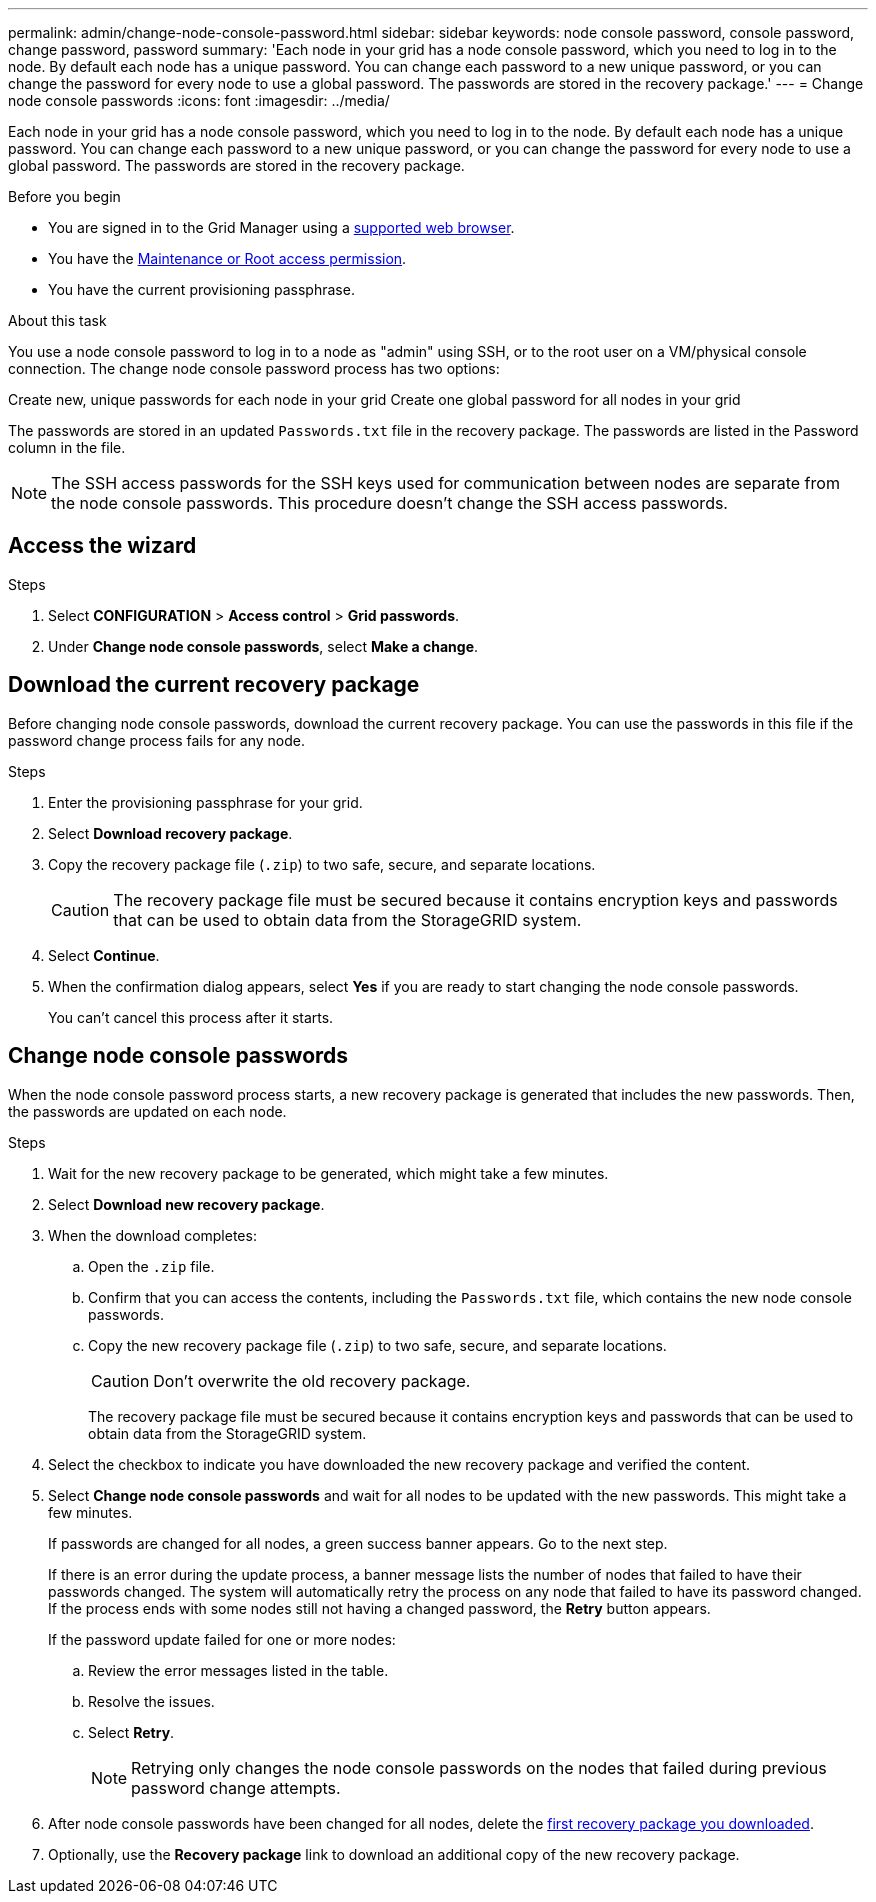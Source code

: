 ---
permalink: admin/change-node-console-password.html
sidebar: sidebar
keywords: node console password, console password, change password, password
summary: 'Each node in your grid has a node console password, which you need to log in to the node. By default each node has a unique password. You can change each password to a new unique password, or you can change the password for every node to use a global password. The passwords are stored in the recovery package.'
---
= Change node console passwords
:icons: font
:imagesdir: ../media/

[.lead]
Each node in your grid has a node console password, which you need to log in to the node. By default each node has a unique password. You can change each password to a new unique password, or you can change the password for every node to use a global password. The passwords are stored in the recovery package.

.Before you begin

* You are signed in to the Grid Manager using a link:../admin/web-browser-requirements.html[supported web browser].
* You have the link:admin-group-permissions.html[Maintenance or Root access permission].
* You have the current provisioning passphrase.

.About this task

You use a node console password to log in to a node as "admin" using SSH, or to the root user on a VM/physical console connection. The change node console password process has two options:

Create new, unique passwords for each node in your grid
Create one global password for all nodes in your grid

The passwords are stored in an updated `Passwords.txt` file in the recovery package. The passwords are listed in the Password column in the file. 

NOTE: The SSH access passwords for the SSH keys used for communication between nodes are separate from the node console passwords. This procedure doesn't change the SSH access passwords.

== Access the wizard

.Steps
. Select *CONFIGURATION* > *Access control* > *Grid passwords*.

. Under *Change node console passwords*, select *Make a change*.

== [[download-current]]Download the current recovery package

Before changing node console passwords, download the current recovery package. You can use the passwords in this file if the password change process fails for any node.

.Steps

. Enter the provisioning passphrase for your grid.

. Select *Download recovery package*.

. Copy the recovery package file (`.zip`) to two safe, secure, and separate locations.
+
CAUTION: The recovery package file must be secured because it contains encryption keys and passwords that can be used to obtain data from the StorageGRID system.

. Select *Continue*.

. When the confirmation dialog appears, select *Yes* if you are ready to start changing the node console passwords.
+
You can't cancel this process after it starts.

== Change node console passwords

When the node console password process starts, a new recovery package is generated that includes the new passwords. Then, the passwords are updated on each node.

.Steps

. Wait for the new recovery package to be generated, which might take a few minutes.

. Select *Download new recovery package*. 

. When the download completes:

.. Open the `.zip` file.
.. Confirm that you can access the contents, including the `Passwords.txt` file, which contains the new node console passwords.
.. Copy the new recovery package file (`.zip`) to two safe, secure, and separate locations.
+
CAUTION: Don't overwrite the old recovery package.
+
The recovery package file must be secured because it contains encryption keys and passwords that can be used to obtain data from the StorageGRID system.

. Select the checkbox to indicate you have downloaded the new recovery package and verified the content.

. Select *Change node console passwords* and wait for all nodes to be updated with the new passwords. This might take a few minutes.
+
If passwords are changed for all nodes, a green success banner appears. Go to the next step.
+
If there is an error during the update process, a banner message lists the number of nodes that failed to have their passwords changed. The system will automatically retry the process on any node that failed to have its password changed. If the process ends with some nodes still not having a changed password, the *Retry* button appears.
+
If the password update failed for one or more nodes: 

.. Review the error messages listed in the table.
.. Resolve the issues.
.. Select *Retry*.
+
NOTE: Retrying only changes the node console passwords on the nodes that failed during previous password change attempts. 

. After node console passwords have been changed for all nodes, delete the <<download-current,first recovery package you downloaded>>.

. Optionally, use the *Recovery package* link to download an additional copy of the new recovery package.
